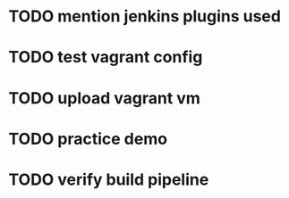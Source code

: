 * TODO mention jenkins plugins used
* TODO test vagrant config
* TODO upload vagrant vm
* TODO practice demo
* TODO verify build pipeline
